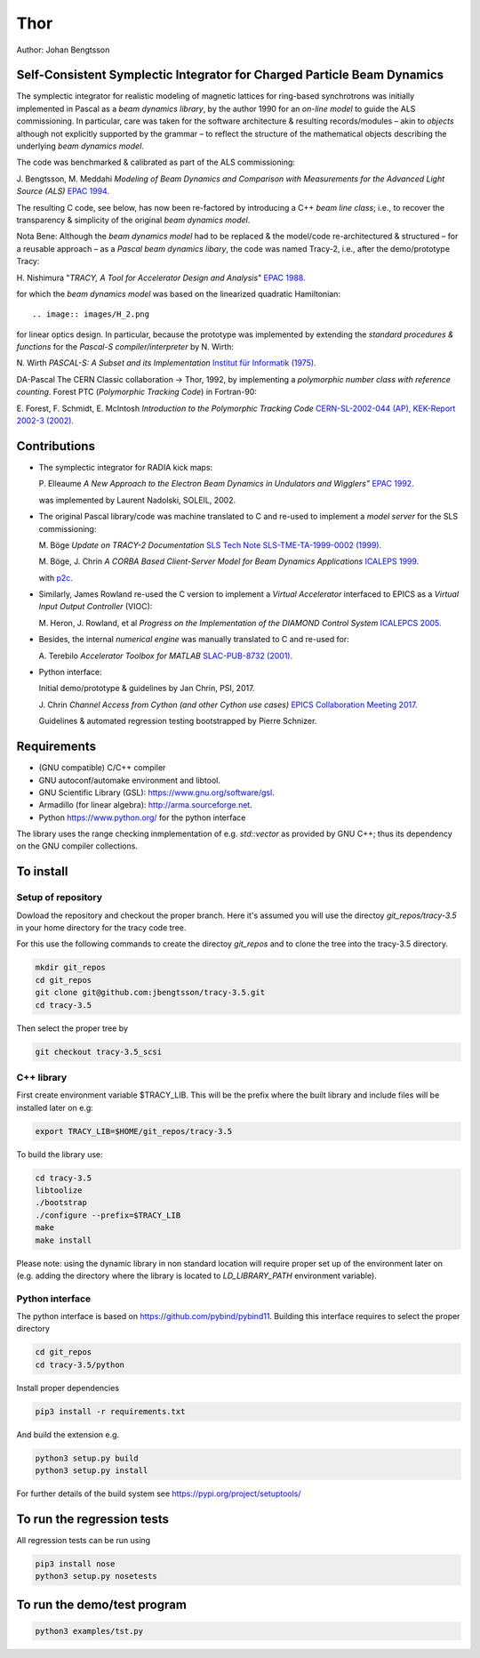 Thor
====

Author: Johan Bengtsson

Self-Consistent Symplectic Integrator for Charged Particle Beam Dynamics
------------------------------------------------------------------------

The symplectic integrator for realistic modeling of magnetic lattices for
ring-based synchrotrons was initially implemented in Pascal as a *beam dynamics library*,
by the author 1990 for an *on-line model* to guide the ALS commissioning. In particular,
care was taken for the software architecture & resulting records/modules
– akin to *objects* although not explicitly supported by the grammar – to reflect the structure of the mathematical objects describing
the underlying *beam dynamics model*.

The code was benchmarked & calibrated as part of the ALS commissioning::

J\. Bengtsson, M. Meddahi *Modeling of Beam Dynamics and Comparison with Measurements for the Advanced Light Source (ALS)* `EPAC 1994.`_

.. _`EPAC 1994.`: https://accelconf.web.cern.ch/e94/PDF/EPAC1994_1021.PDF

The resulting C code, see below, has now been re-factored by introducing a C++ *beam line class*;
i.e., to recover the transparency & simplicity of the original *beam dynamics model*.

Nota Bene: Although the *beam dynamics model* had to be replaced & the model/code re-architectured & structured – for a reusable approach – as a *Pascal beam dynamics libary*, the code was named Tracy-2, i.e., after the demo/prototype Tracy::

H\. Nishimura "*TRACY, A Tool for Accelerator Design and Analysis*" `EPAC 1988.`_

.. _`EPAC 1988.`: https://accelconf.web.cern.ch/e88/PDF/EPAC1988_0803.PDF

for which the *beam dynamics model* was based on the linearized quadratic Hamiltonian::

.. image:: images/H_2.png

for linear optics design. In particular, because the prototype was implemented by extending the *standard procedures & functions* for the *Pascal-S compiler/interpreter* by N. Wirth::

N\. Wirth *PASCAL-S: A Subset and its Implementation* `Institut für Informatik (1975).`_

.. _`Institut für Informatik (1975).`: http://pascal.hansotten.com/uploads/pascals/PASCAL-S%20A%20subset%20and%20its%20Implementation%20012.pdf

DA-Pascal
The CERN Classic collaboration -> Thor, 1992, by implementing a *polymorphic number class with reference counting*.
Forest PTC (*Polymorphic Tracking Code*) in Fortran-90::

E\. Forest, F. Schmidt, E. McIntosh *Introduction to the Polymorphic Tracking Code* `CERN-SL-2002-044 (AP), KEK-Report 2002-3 (2002).`_

.. _`CERN-SL-2002-044 (AP), KEK-Report 2002-3 (2002).`: https://cds.cern.ch/record/573082/files/CERN-SL-2002-044-AP.pdf

Contributions
-------------
* The symplectic integrator for RADIA kick maps::

  P\. Elleaume *A New Approach to the Electron Beam Dynamics in Undulators and Wigglers”* `EPAC 1992.`_

  .. _`EPAC 1992.`: https://accelconf.web.cern.ch/e92/PDF/EPAC1992_0661.PDF

  was implemented by Laurent Nadolski, SOLEIL, 2002.

* The original Pascal library/code was machine translated to C and re-used to implement a *model server* for the SLS commissioning::

  M\. Böge *Update on TRACY-2 Documentation* `SLS Tech Note SLS-TME-TA-1999-0002 (1999).`_

  .. _`SLS Tech Note SLS-TME-TA-1999-0002 (1999).`: http://ados.web.psi.ch/slsnotes/tmeta9902.pdf

  M\. Böge, J. Chrin *A CORBA Based Client-Server Model for Beam Dynamics Applications* `ICALEPS 1999.`_

  .. _`ICALEPS 1999.`: https://accelconf.web.cern.ch/ica99/papers/mc1p61.pdf

  with `p2c.`_

  .. _`p2c.`: http://users.fred.net/tds/lab/p2c/historic/daves.index-2012Jul25-20-44-55.html

* Similarly, James Rowland re-used the C version to implement a *Virtual Accelerator* interfaced to EPICS as a *Virtual Input Output Controller* (VIOC)::

  M\. Heron, J. Rowland, et al *Progress on the Implementation of the DIAMOND Control System* `ICALEPCS 2005.`_

  .. _`ICALEPCS 2005.`: https://accelconf.web.cern.ch/ica05/proceed-ings/pdf/P1_018.pdf

* Besides, the internal *numerical engine* was manually translated to C and re-used for::

  A\. Terebilo *Accelerator Toolbox for MATLAB* `SLAC-PUB-8732 (2001).`_
  
  .. _`SLAC-PUB-8732 (2001).`: http://www-public.slac.stanford.edu/sciDoc/docMeta.aspx?slacPubNumber=SLAC-PUB-8732

* Python interface::

  Initial demo/prototype & guidelines by Jan Chrin, PSI, 2017.
  
  J\. Chrin *Channel Access from Cython (and other Cython use cases)* `EPICS Collaboration Meeting 2017.`_
  
  .. _`EPICS Collaboration Meeting 2017.`: https://indico.esss.lu.se/event/889/contributions/7038/attachments/6800/9762/Cython_EpicsTM_Oct2017_Barcelona.pdf

  Guidelines & automated regression testing bootstrapped by Pierre Schnizer.


Requirements
------------
* (GNU compatible) C/C++ compiler
* GNU autoconf/automake environment and libtool.
* GNU Scientific Library (GSL): https://www.gnu.org/software/gsl.
* Armadillo (for linear algebra): http://arma.sourceforge.net.
* Python https://www.python.org/ for the python interface

The library uses the range checking inmplementation of e.g. `std::vector` as
provided by GNU C++; thus its dependency on the GNU compiler collections.

To install
----------

Setup of repository
~~~~~~~~~~~~~~~~~~~

Dowload the repository and checkout the proper branch. Here it's assumed you
will use the directoy `git_repos/tracy-3.5` in your home directory for the
tracy code tree.

For this use the following commands to create the directoy `git_repos`
and to clone the tree into the tracy-3.5 directory.

.. code:: shell

   mkdir git_repos
   cd git_repos
   git clone git@github.com:jbengtsson/tracy-3.5.git
   cd tracy-3.5

Then select the proper tree by

.. code:: shell

   git checkout tracy-3.5_scsi



C++ library
~~~~~~~~~~~


First create environment variable $TRACY_LIB. This will be the prefix where the
built library and include files will be installed later on e.g:

.. code:: shell

   export TRACY_LIB=$HOME/git_repos/tracy-3.5


To build the library use:

.. code:: shell

   cd tracy-3.5
   libtoolize
   ./bootstrap
   ./configure --prefix=$TRACY_LIB
   make
   make install

Please note: using the dynamic library in non standard location will require
proper set up of the environment later on (e.g. adding the directory where the
library is located to `LD_LIBRARY_PATH` environment variable).


Python interface
~~~~~~~~~~~~~~~~

The python interface is based on https://github.com/pybind/pybind11. Building this interface
requires to select the proper directory

.. code:: shell

  cd git_repos
  cd tracy-3.5/python

Install proper dependencies

.. code:: shell

    pip3 install -r requirements.txt


And build the extension e.g.

.. code:: shell

    python3 setup.py build
    python3 setup.py install

For further details of the build system see https://pypi.org/project/setuptools/


To run the regression tests
---------------------------

All regression tests can be run using

.. code:: shell

    pip3 install nose
    python3 setup.py nosetests

To run the demo/test program
----------------------------


.. code:: shell

    python3 examples/tst.py
